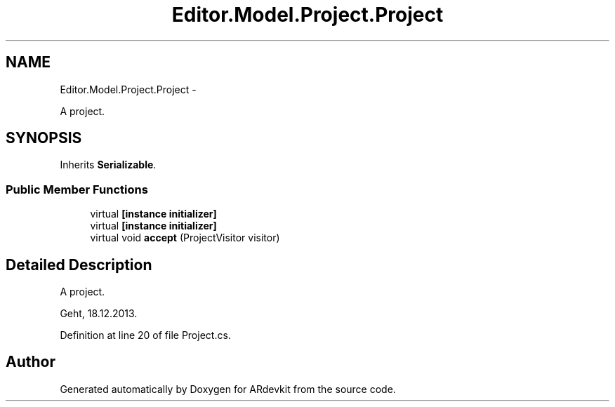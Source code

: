.TH "Editor.Model.Project.Project" 3 "Wed Dec 18 2013" "Version 0.1" "ARdevkit" \" -*- nroff -*-
.ad l
.nh
.SH NAME
Editor.Model.Project.Project \- 
.PP
A project\&.  

.SH SYNOPSIS
.br
.PP
.PP
Inherits \fBSerializable\fP\&.
.SS "Public Member Functions"

.in +1c
.ti -1c
.RI "virtual \fB[instance initializer]\fP"
.br
.ti -1c
.RI "virtual \fB[instance initializer]\fP"
.br
.ti -1c
.RI "virtual void \fBaccept\fP (ProjectVisitor visitor)"
.br
.in -1c
.SH "Detailed Description"
.PP 
A project\&. 

Geht, 18\&.12\&.2013\&. 
.PP
Definition at line 20 of file Project\&.cs\&.

.SH "Author"
.PP 
Generated automatically by Doxygen for ARdevkit from the source code\&.
